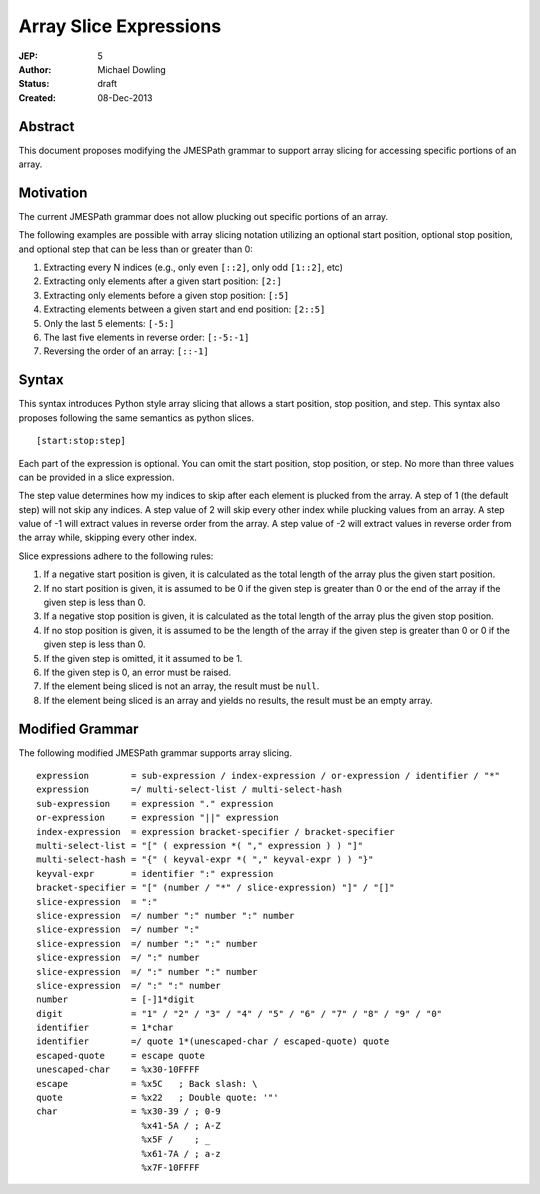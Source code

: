 =======================
Array Slice Expressions
=======================

:JEP: 5
:Author: Michael Dowling
:Status: draft
:Created: 08-Dec-2013

Abstract
========

This document proposes modifying the JMESPath grammar to support array slicing
for accessing specific portions of an array.

Motivation
==========

The current JMESPath grammar does not allow plucking out specific portions of
an array.

The following examples are possible with array slicing notation utilizing an
optional start position, optional stop position, and optional step that can be
less than or greater than 0:

1. Extracting every N indices (e.g., only even ``[::2]``, only odd ``[1::2]``,
   etc)
2. Extracting only elements after a given start position: ``[2:]``
3. Extracting only elements before a given stop position: ``[:5]``
4. Extracting elements between a given start and end position: ``[2::5]``
5. Only the last 5 elements: ``[-5:]``
6. The last five elements in reverse order: ``[:-5:-1]``
7. Reversing the order of an array: ``[::-1]``

Syntax
======

This syntax introduces Python style array slicing that allows a start position,
stop position, and step.  This syntax also proposes following the same semantics
as python slices.

::

    [start:stop:step]

Each part of the expression is optional. You can omit the start position, stop
position, or step. No more than three values can be provided in a slice
expression.

The step value determines how my indices to skip after each element is plucked
from the array. A step of 1 (the default step) will not skip any indices. A
step value of 2 will skip every other index while plucking values from an
array. A step value of -1 will extract values in reverse order from the array.
A step value of -2 will extract values in reverse order from the array while,
skipping every other index.

Slice expressions adhere to the following rules:

1. If a negative start position is given, it is calculated as the total length
   of the array plus the given start position.
2. If no start position is given, it is assumed to be 0 if the given step is
   greater than 0 or the end of the array if the given step is less than 0.
3. If a negative stop position is given, it is calculated as the total length
   of the array plus the given stop position.
4. If no stop position is given, it is assumed to be the length of the array if
   the given step is greater than 0 or 0 if the given step is less than 0.
5. If the given step is omitted, it it assumed to be 1.
6. If the given step is 0, an error must be raised.
7. If the element being sliced is not an array, the result must be ``null``.
8. If the element being sliced is an array and yields no results, the result
   must be an empty array.


Modified Grammar
================

The following modified JMESPath grammar supports array slicing.

::

    expression        = sub-expression / index-expression / or-expression / identifier / "*"
    expression        =/ multi-select-list / multi-select-hash
    sub-expression    = expression "." expression
    or-expression     = expression "||" expression
    index-expression  = expression bracket-specifier / bracket-specifier
    multi-select-list = "[" ( expression *( "," expression ) ) "]"
    multi-select-hash = "{" ( keyval-expr *( "," keyval-expr ) ) "}"
    keyval-expr       = identifier ":" expression
    bracket-specifier = "[" (number / "*" / slice-expression) "]" / "[]"
    slice-expression  = ":"
    slice-expression  =/ number ":" number ":" number
    slice-expression  =/ number ":"
    slice-expression  =/ number ":" ":" number
    slice-expression  =/ ":" number
    slice-expression  =/ ":" number ":" number
    slice-expression  =/ ":" ":" number
    number            = [-]1*digit
    digit             = "1" / "2" / "3" / "4" / "5" / "6" / "7" / "8" / "9" / "0"
    identifier        = 1*char
    identifier        =/ quote 1*(unescaped-char / escaped-quote) quote
    escaped-quote     = escape quote
    unescaped-char    = %x30-10FFFF
    escape            = %x5C   ; Back slash: \
    quote             = %x22   ; Double quote: '"'
    char              = %x30-39 / ; 0-9
                        %x41-5A / ; A-Z
                        %x5F /    ; _
                        %x61-7A / ; a-z
                        %x7F-10FFFF
